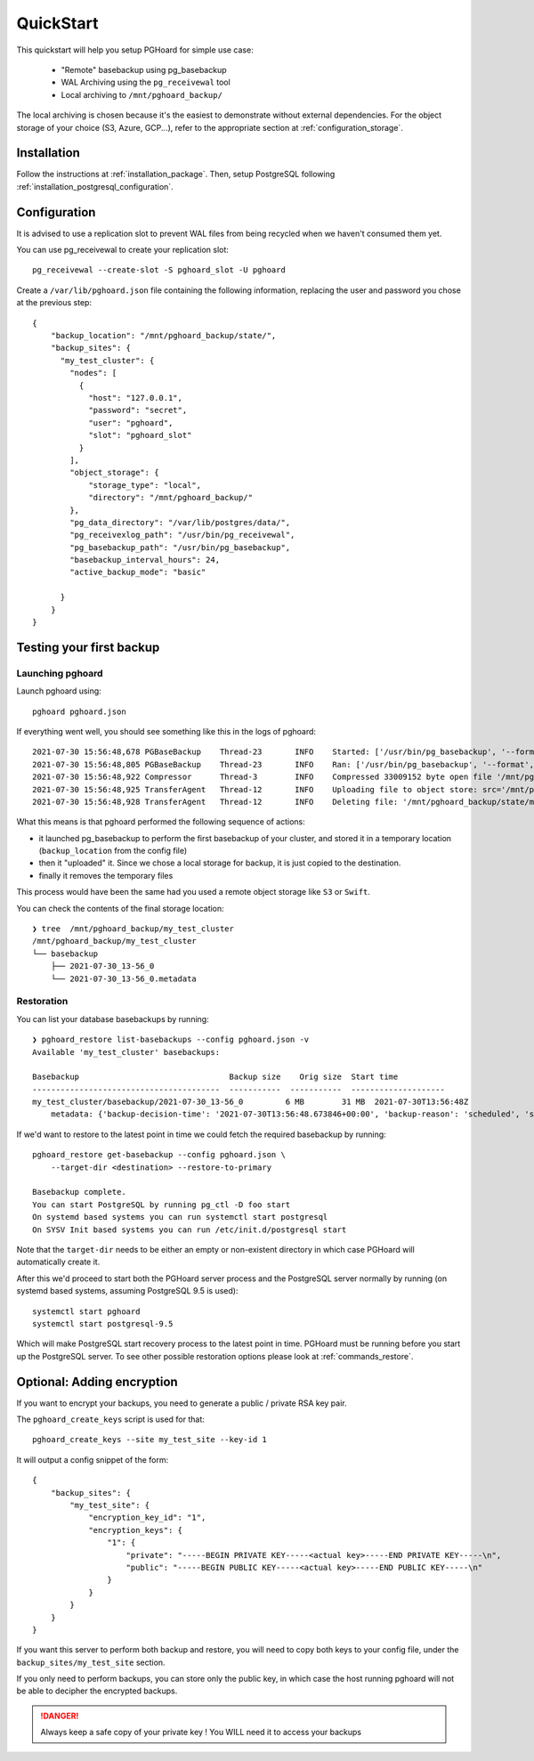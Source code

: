 QuickStart
==========

This quickstart will help you setup PGHoard for simple use case:

  * "Remote" basebackup using pg_basebackup
  * WAL Archiving using the ``pg_receivewal`` tool
  * Local archiving to ``/mnt/pghoard_backup/``

The local archiving is chosen because it's the easiest to demonstrate without
external dependencies. For the object storage of your choice (S3, Azure,
GCP...), refer to the appropriate section at :ref:`configuration_storage`.

Installation
------------

Follow the instructions at :ref:`installation_package`.
Then, setup PostgreSQL following :ref:`installation_postgresql_configuration`.

Configuration
-------------

It is advised to use a replication slot to prevent WAL files from being recycled
when we haven't consumed them yet.

You can use pg_receivewal to create your replication slot::

  pg_receivewal --create-slot -S pghoard_slot -U pghoard

Create a ``/var/lib/pghoard.json`` file containing the following information, replacing
the user and password you chose at the previous step::

  {
      "backup_location": "/mnt/pghoard_backup/state/",
      "backup_sites": {
        "my_test_cluster": {
          "nodes": [
            {
              "host": "127.0.0.1",
              "password": "secret",
              "user": "pghoard",
              "slot": "pghoard_slot"
            }
          ],
          "object_storage": {
              "storage_type": "local",
              "directory": "/mnt/pghoard_backup/"
          },
          "pg_data_directory": "/var/lib/postgres/data/",
          "pg_receivexlog_path": "/usr/bin/pg_receivewal",
          "pg_basebackup_path": "/usr/bin/pg_basebackup",
          "basebackup_interval_hours": 24,
          "active_backup_mode": "basic"

        }
      }
  }


Testing your first backup
-------------------------

Launching pghoard
~~~~~~~~~~~~~~~~~

Launch pghoard using::

  pghoard pghoard.json

If everything went well, you should see something like this in the logs of
pghoard::

  2021-07-30 15:56:48,678 PGBaseBackup    Thread-23       INFO    Started: ['/usr/bin/pg_basebackup', '--format', 'tar', '--label', 'pghoard_base_backup', '--verbose', '--pgdata', '/mnt/pghoard_backup/state/my_test_cluster/basebackup_incoming/2021-07-30_13-56_0', '--wal-method=none', '--progress', '--dbname', "dbname='replication' host='127.0.0.1' replication='true' user='pghoard'"], running as PID: 3652881, basebackup_location: '/mnt/pghoard_backup/state/my_test_cluster/basebackup_incoming/2021-07-30_13-56_0/base.tar'
  2021-07-30 15:56:48,805 PGBaseBackup    Thread-23       INFO    Ran: ['/usr/bin/pg_basebackup', '--format', 'tar', '--label', 'pghoard_base_backup', '--verbose', '--pgdata', '/mnt/pghoard_backup/state/my_test_cluster/basebackup_incoming/2021-07-30_13-56_0', '--wal-method=none', '--progress', '--dbname', "dbname='replication' host='127.0.0.1' replication='true' user='pghoard'"], took: 0.127s to run, returncode: 0
  2021-07-30 15:56:48,922 Compressor      Thread-3        INFO    Compressed 33009152 byte open file '/mnt/pghoard_backup/state/my_test_cluster/basebackup_incoming/2021-07-30_13-56_0/base.tar' to 6797509 bytes (21%), took: 0.091s
  2021-07-30 15:56:48,925 TransferAgent   Thread-12       INFO    Uploading file to object store: src='/mnt/pghoard_backup/state/my_test_cluster/basebackup/2021-07-30_13-56_0' dst='my_test_cluster/basebackup/2021-07-30_13-56_0'
  2021-07-30 15:56:48,928 TransferAgent   Thread-12       INFO    Deleting file: '/mnt/pghoard_backup/state/my_test_cluster/basebackup/2021-07-30_13-56_0' since it has been uploaded

What this means is that pghoard performed the following sequence of actions:

- it launched pg_basebackup to perform the first basebackup of your cluster,
  and stored it in a temporary location (``backup_location`` from the config file)
- then it "uploaded" it. Since we chose a local storage for backup, it is just
  copied to the destination.
- finally it removes the temporary files

This process would have been the same had you used a remote object storage like
``S3`` or ``Swift``.

You can check the contents of the final storage location::

  ❯ tree  /mnt/pghoard_backup/my_test_cluster
  /mnt/pghoard_backup/my_test_cluster
  └── basebackup
      ├── 2021-07-30_13-56_0
      └── 2021-07-30_13-56_0.metadata

Restoration
~~~~~~~~~~~


You can list your database basebackups by running::

  ❯ pghoard_restore list-basebackups --config pghoard.json -v
  Available 'my_test_cluster' basebackups:

  Basebackup                                Backup size    Orig size  Start time
  ----------------------------------------  -----------  -----------  --------------------
  my_test_cluster/basebackup/2021-07-30_13-56_0         6 MB        31 MB  2021-07-30T13:56:48Z
      metadata: {'backup-decision-time': '2021-07-30T13:56:48.673846+00:00', 'backup-reason': 'scheduled', 'start-wal-segment': '000000010000000000000081', 'pg-version': '130003', 'compression-algorithm': 'snappy', 'compression-level': '0', 'original-file-size': '33009152', 'host': 'myhost'}

If we'd want to restore to the latest point in time we could fetch the
required basebackup by running::

  pghoard_restore get-basebackup --config pghoard.json \
      --target-dir <destination> --restore-to-primary

  Basebackup complete.
  You can start PostgreSQL by running pg_ctl -D foo start
  On systemd based systems you can run systemctl start postgresql
  On SYSV Init based systems you can run /etc/init.d/postgresql start

Note that the ``target-dir`` needs to be either an empty or non-existent
directory in which case PGHoard will automatically create it.

After this we'd proceed to start both the PGHoard server process and the
PostgreSQL server normally by running (on systemd based systems, assuming
PostgreSQL 9.5 is used)::

  systemctl start pghoard
  systemctl start postgresql-9.5

Which will make PostgreSQL start recovery process to the latest point
in time. PGHoard must be running before you start up the
PostgreSQL server. To see other possible restoration options please look at
:ref:`commands_restore`.


.. _quickstart_encryption:

Optional: Adding encryption
---------------------------


If you want to encrypt your backups, you need to generate a public / private RSA
key pair.

The ``pghoard_create_keys`` script is used for that::

  pghoard_create_keys --site my_test_site --key-id 1

It will output a config snippet of the form::

  {
      "backup_sites": {
          "my_test_site": {
              "encryption_key_id": "1",
              "encryption_keys": {
                  "1": {
                      "private": "-----BEGIN PRIVATE KEY-----<actual key>-----END PRIVATE KEY-----\n",
                      "public": "-----BEGIN PUBLIC KEY-----<actual key>-----END PUBLIC KEY-----\n"
                  }
              }
          }
      }
  }

If you want this server to perform both backup and restore, you will need to
copy both keys to your config file, under the ``backup_sites/my_test_site``
section.

If you only need to perform backups, you can store only the public key, in which
case the host running pghoard will not be able to decipher the encrypted
backups.

.. danger::

  Always keep a safe copy of your private key ! You WILL need it
  to access your backups
